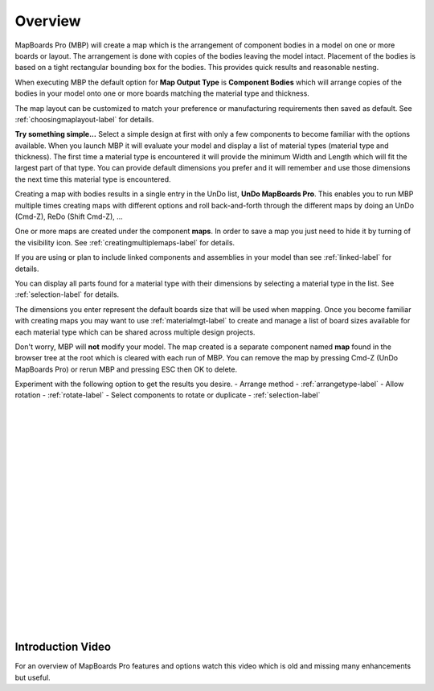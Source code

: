.. _overview-label:

Overview
========

MapBoards Pro (MBP) will create a map which is the arrangement of component bodies 
in a model on one or more boards or layout. The arrangement is done with 
copies of the bodies leaving the model intact. Placement of the bodies
is based on a tight rectangular bounding box for the bodies.  This provides
quick results and reasonable nesting.

When executing MBP the default option for **Map Output Type** is 
**Component Bodies** which will arrange copies of the bodies in your 
model onto one or more boards matching the material type and thickness.

The map layout can be customized to match your preference or manufacturing 
requirements then saved as default. See :ref:`choosingmaplayout-label` for details.
    
**Try something simple...**
Select a simple design at first with only a few components to become familiar with the 
options available.  When you launch MBP it will evaluate your model and display a list
of material types (material type and thickness).  The first time a material type is 
encountered it will provide the minimum Width and Length which will fit the largest
part of that type.  You can provide default dimensions you prefer and it will remember
and use those dimensions the next time this material type is encountered.

Creating a map with bodies results in a single entry in the UnDo list, **UnDo MapBoards Pro**.
This enables you to run MBP multiple times creating maps with different options and roll back-and-forth 
through the different maps by doing an UnDo (Cmd-Z), ReDo (Shift Cmd-Z), ...

One or more maps are created under the component **maps**.  In order to save a map you 
just need to hide it by turning of the visibility icon.
See :ref:`creatingmultiplemaps-label` for details.
    
If you are using or plan to include linked components and assemblies in your model than 
see :ref:`linked-label` for details. 
        
You can display all parts found for a material type with their dimensions by selecting
a material type in the list.  See :ref:`selection-label` for details.

The dimensions you enter represent the default boards size that will be used when mapping.  
Once you become familiar with creating maps you may want to use :ref:`materialmgt-label` 
to create and manage a list of board sizes available for each material type which can be 
shared across multiple design projects.

Don't worry, MBP will **not** modify your model.  The map created is a separate 
component named **map** found in the browser tree at the root which is cleared with each 
run of MBP.  You can remove the map by pressing Cmd-Z (UnDo MapBoards Pro) or rerun MBP and 
pressing ESC then OK to delete.

Experiment with the following option to get the results you desire.
- Arrange method  - :ref:`arrangetype-label`
- Allow rotation  - :ref:`rotate-label`
- Select components to rotate or duplicate - :ref:`selection-label`

|
|
|
|
|
|
|
|
|
|
|
|
|
|
|
|
|
|
|
|

Introduction Video
~~~~~~~~~~~~~~~~~~

For an overview of MapBoards Pro features and options watch this video which is old and missing many 
enhancements but useful.

.. raw:: html

    <iframe width="800" height="650" src="https://www.youtube.com/embed/BmuxxvIU2XA"></iframe>        

